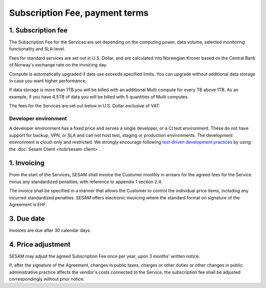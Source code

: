 .. _pricing:

===============================
Subscription Fee, payment terms
===============================

1. Subscription fee
===================

The Subscription Fee for the Services are set
depending on the computing power, data volume, selected monitoring
functionality and SLA-level.

Fees for standard services are set out in U.S. Dollar, and are calculated into
Norwegian Kroner based on the Central Bank of Norway's exchange rate on
the invoicing day.

Compute is automatically upgraded if data use exceeds specified limits. You
can upgrade without additional data storage in case you want higher performance.

If data storage is more than 1TB you will be billed with an additional Multi
compute for every TB above 1TB. As an example, if you have 4,5TB of data you
will be billed with 5 quantities of Multi computes.

The fees for the Services are set out below in U.S. Dollar exclusive of VAT:

.. _pricing-developer:

Developer environment
---------------------
A developer environment has a fixed price and serves a single developer, or a CI test environment.
These do not have support for backup, VPN, or SLA and can not host test, staging or production environments. The development environment is cloud-only and restricted.
We strongly encourage following `test-driven development practices <https://en.wikipedia.org/wiki/Test-driven_development>`_
by using the :doc:`Sesam Client <hub/sesam-client>`.

..
  .. list-table::
     :widths: 70 30
     :header-rows: 1

     * - Compute
       - Pr environment
     * - Fixed price Developer - 1 Engine < 20 GB Data
       - $55.00
     * - Fixed price Developer Pro - 2 Engines < 20 GB Data
       - $275.00

  .. _pricing-production:

  Production and test environment
  -------------------------------

  .. list-table::
     :widths: 70 30
     :header-rows: 1

     * - Compute [#]_
       - Pr environment
     * - Single compute - 4 Engines < 350 GB Data
       - $1,000.00
     * - Multi compute - 16 Engines < 1 TB Data
       - $3,500.00

  .. list-table::
     :widths: 70 30
     :header-rows: 1

     * - Data [#]_
       - Pr GB
     * - Storage
       - $15.00
     * - VPN
       - $2.00
     * - Metrics and monitoring
       - $4.00

  .. list-table::
     :widths: 70 30
     :header-rows: 1

     * - SLA - Response time [#]_
       - Pr GB
     * - Standard - 8h
       - $15.00
     * - Enterprise - 1h
       - $30.00
     * - Premium 0,5h x 24/7 [#]_
       - $100.00

  .. [#] Geo-replicated backup is included in cloud environments.
  .. [#] 1-year fixed price option available. 50% data price reduction for the fixed data amount, with 100% price increase for data exceeding the fixed data amount. Number of computes is determined by the maximum of fixed data amount and actual data amount.
  .. [#] SLA is billed for minimum 50GB data and a maximum of 300GB.
  .. [#] Premium SLA requires 1 year fixed price commitment for minimum 50GB data.

1. Invoicing
============

From the start of the Services, SESAM shall invoice the Customer monthly
in arrears for the agreed fees for the Service minus any standardized
penalties, with reference to appendix 1 section 2.4.

The invoice shall be specified in a manner that allows the Customer to
control the individual price items, including any incurred standardized
penalties. SESAM offers electronic invoicing where the standard format
on signature of the Agreement is EHF.

3. Due date
===========

Invoices are due after 30 calendar days.

4. Price adjustment
===================

SESAM may adjust the agreed Subscription Fee once
per year, upon 3 months' written notice.

If, after the signature of the Agreement, changes in public taxes,
charges or other duties or other changes in public administrative
practice affects the vendor's costs connected to the Service, the
subscription fee shall be adjusted correspondingly without prior notice.

..
  5. Legacy prices
  ================

  The following items are no longer available for new subscriptions:

  .. list-table::
     :widths: 70 30
     :header-rows: 1

     * - Compute
       - Pr environment
     * - Large compute - 8 Engines < 750 GB Data
       - $2,000.00

  .. list-table::
     :widths: 70 30
     :header-rows: 1

     * - Pipe monitoring
       - Pr pipe
     * - Enterprise - Notifications
       - $25.00

  .. list-table::
     :widths: 70 30
     :header-rows: 1

     * - :doc:`GDPR Data Access Portal <hub/gdpr-platform>`
       - Pr GB
     * - Basic < 1 request per second
       - $50.00
     * - Standard < 5 requests per second
       - $100.00
     * - Enterprise < 10 requests per second
       - $200.00
